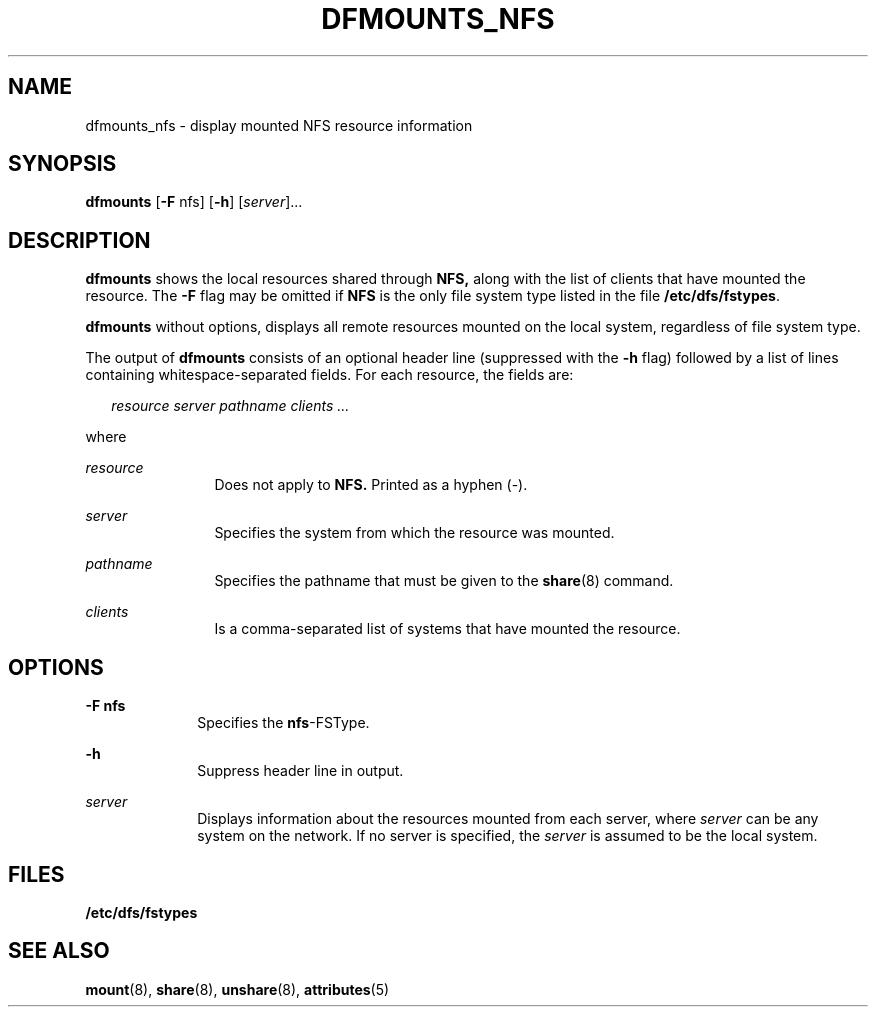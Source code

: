 '\" te
.\"  Copyright 1989 AT&T  Copyright (c) 1995, Sun Microsystems, Inc.  All Rights Reserved
.\" The contents of this file are subject to the terms of the Common Development and Distribution License (the "License").  You may not use this file except in compliance with the License.
.\" You can obtain a copy of the license at usr/src/OPENSOLARIS.LICENSE or http://www.opensolaris.org/os/licensing.  See the License for the specific language governing permissions and limitations under the License.
.\" When distributing Covered Code, include this CDDL HEADER in each file and include the License file at usr/src/OPENSOLARIS.LICENSE.  If applicable, add the following below this CDDL HEADER, with the fields enclosed by brackets "[]" replaced with your own identifying information: Portions Copyright [yyyy] [name of copyright owner]
.TH DFMOUNTS_NFS 8 "Nov 6, 2000"
.SH NAME
dfmounts_nfs \- display mounted NFS resource information
.SH SYNOPSIS
.LP
.nf
\fBdfmounts\fR [\fB-F\fR nfs] [\fB-h\fR] [\fIserver\fR]...
.fi

.SH DESCRIPTION
.sp
.LP
\fBdfmounts\fR shows the local resources shared through  \fBNFS,\fR along with
the list of clients that have mounted the resource. The \fB-F\fR flag may be
omitted if  \fBNFS\fR is the only file system type listed in the file
\fB/etc/dfs/fstypes\fR.
.sp
.LP
\fBdfmounts\fR without options, displays all remote resources mounted on the
local system, regardless of file system type.
.sp
.LP
The output of \fBdfmounts\fR consists of an optional header line (suppressed
with the \fB-h\fR flag) followed by a list of lines containing
whitespace-separated fields.  For each resource, the fields are:
.sp
.in +2
.nf
\fIresource server pathname clients ...\fR
.fi
.in -2

.sp
.LP
where
.sp
.ne 2
.na
\fB\fIresource\fR\fR
.ad
.RS 12n
Does not apply to  \fBNFS.\fR Printed as a hyphen (-).
.RE

.sp
.ne 2
.na
\fB\fIserver\fR\fR
.ad
.RS 12n
Specifies the system from which the resource was mounted.
.RE

.sp
.ne 2
.na
\fB\fIpathname\fR\fR
.ad
.RS 12n
Specifies the pathname that must be given to the \fBshare\fR(8) command.
.RE

.sp
.ne 2
.na
\fB\fIclients\fR\fR
.ad
.RS 12n
Is a comma-separated list of systems that have mounted the resource.
.RE

.SH OPTIONS
.sp
.ne 2
.na
\fB\fB-F\fR \fBnfs\fR\fR
.ad
.RS 10n
Specifies the \fBnfs\fR-FSType.
.RE

.sp
.ne 2
.na
\fB\fB-h\fR\fR
.ad
.RS 10n
Suppress header line in output.
.RE

.sp
.ne 2
.na
\fB\fIserver\fR\fR
.ad
.RS 10n
Displays information about the resources mounted from each server, where
\fIserver\fR can be any system on the network.  If no server is specified, the
\fIserver\fR is assumed to be the local system.
.RE

.SH FILES
.sp
.ne 2
.na
\fB\fB/etc/dfs/fstypes\fR\fR
.ad
.RS 20n

.RE

.SH SEE ALSO
.sp
.LP
\fBmount\fR(8), \fBshare\fR(8), \fBunshare\fR(8), \fBattributes\fR(5)
